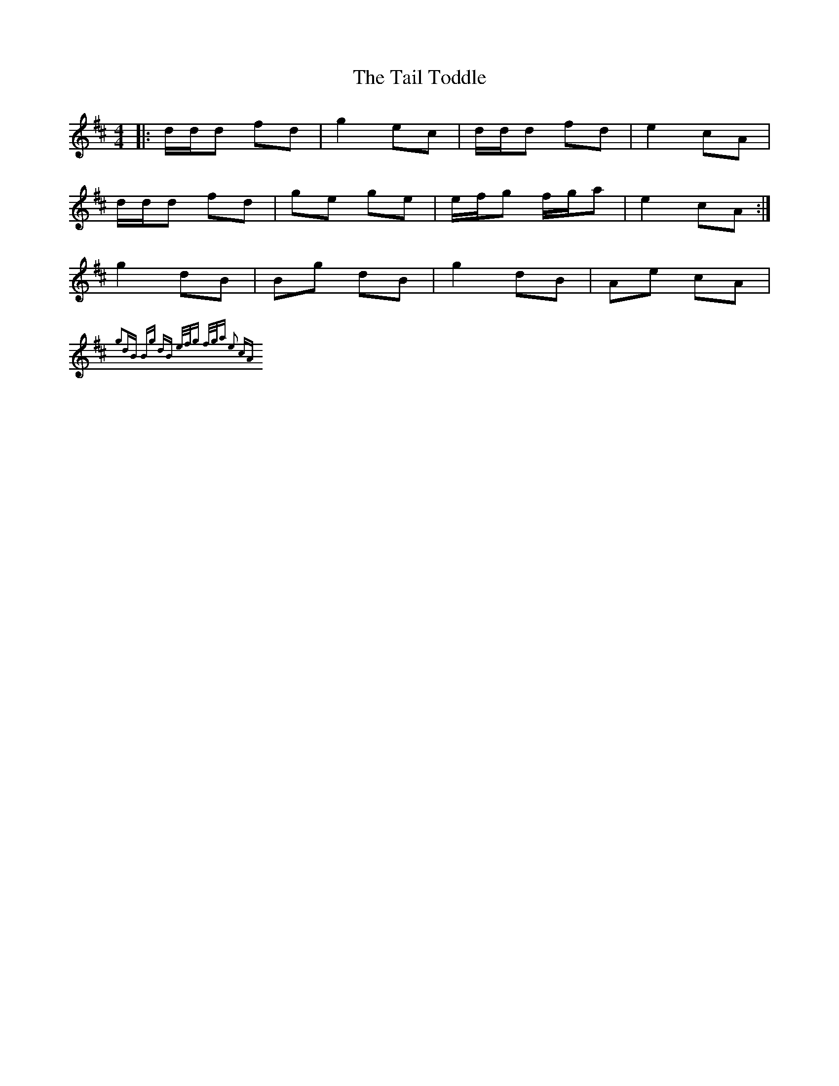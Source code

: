 X: 5
T: Tail Toddle, The
Z: CreadurMawnOrganig
S: https://thesession.org/tunes/1484#setting14873
R: reel
M: 4/4
L: 1/8
K: Dmaj
|: d/d/d fd | g2 ec | d/d/d fd | e2 cA |d/d/d fd | ge ge | e/f/g f/g/a | e2 cA :|g2dB | Bg dB | g2dB |Ae cA |{g2dB | Bg dB | e/f/g f/g/a | e2 cA :|}
